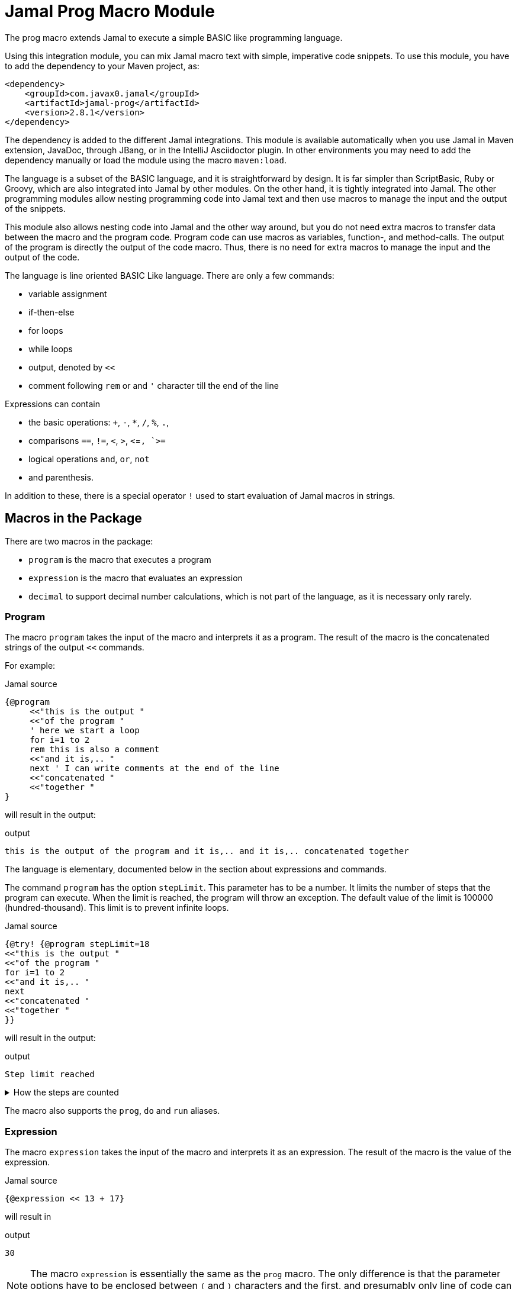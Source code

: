 = Jamal Prog Macro Module


The prog macro extends Jamal to execute a simple BASIC like programming language.

Using this integration module, you can mix Jamal macro text with simple, imperative code snippets.
To use this module, you have to add the dependency to your Maven project, as:


[source,xml]
----
<dependency>
    <groupId>com.javax0.jamal</groupId>
    <artifactId>jamal-prog</artifactId>
    <version>2.8.1</version>
</dependency>
----

The dependency is added to the different Jamal integrations.
This module is available automatically when you use Jamal in Maven extension, JavaDoc, through JBang, or in the IntelliJ Asciidoctor plugin.
In other environments you may need to add the dependency manually or load the module using the macro `maven:load`.

The language is a subset of the BASIC language, and it is straightforward by design.
It is far simpler than ScriptBasic, Ruby or Groovy, which are also integrated into Jamal by other modules.
On the other hand, it is tightly integrated into Jamal.
The other programming modules allow nesting programming code into Jamal text and then use macros to manage the input and the output of the snippets.

This module also allows nesting code into Jamal and the other way around, but you do not need extra macros to transfer data between the macro and the program code.
Program code can use macros as variables, function-, and method-calls.
The output of the program is directly the output of the code macro.
Thus, there is no need for extra macros to manage the input and the output of the code.

The language is line oriented BASIC Like language.
There are only a few commands:

* variable assignment

* if-then-else

* for loops

* while loops

* output, denoted by `<<`

* comment following `rem` or and `'` character till the end of the line

Expressions can contain

* the basic operations: `+`, `-`, `*`, `/`, `%`, `.`,
* comparisons `==`, `!=`, `<`, `>`, `<`=`, `>=`
* logical operations `and`, `or`, `not`
* and parenthesis.

In addition to these, there is a special operator `!` used to start evaluation of Jamal macros in strings.

== Macros in the Package

There are two macros in the package:

* `program` is the macro that executes a program
* `expression` is the macro that evaluates an expression
* `decimal` to support decimal number calculations, which is not part of the language, as it is necessary only rarely.

=== Program

The macro `program` takes the input of the macro and interprets it as a program.
The result of the macro is the concatenated strings of the output `<<` commands.

For example:

.Jamal source
[source]
----
{@program
     <<"this is the output "
     <<"of the program "
     ' here we start a loop
     for i=1 to 2
     rem this is also a comment
     <<"and it is,.. "
     next ' I can write comments at the end of the line
     <<"concatenated "
     <<"together "
} 
----

will result in the output:

.output
[source]
----
this is the output of the program and it is,.. and it is,.. concatenated together  
----


The language is elementary, documented below in the section about expressions and commands.

The command `program` has the option `stepLimit`.
This parameter has to be a number.
It limits the number of steps that the program can execute.
When the limit is reached, the program will throw an exception.
The default value of the limit is 100000 (hundred-thousand).
This limit is to prevent infinite loops.

.Jamal source
[source]
----
{@try! {@program stepLimit=18
<<"this is the output "
<<"of the program "
for i=1 to 2
<<"and it is,.. "
next
<<"concatenated "
<<"together "
}} 
----

will result in the output:

.output
[source]
----
Step limit reached 
----


[%collapsible,title=How the steps are counted]
====
Each code "block" is a step, each individual command is a step, and each operation in an expression is a step.
In the example above, the steps are

[start=0]
. program start counts as one step
. the first `<<`
. accessing the constant string value
. the second `<<`
. accessing the constant string value
. starting the for loop
. accessing constant `1` for the start value
. accessing constant `2` for the end value
. accessing constant `1` for the step value, which is implicit, still accessing it is a step

. starting the code block of the for the first loop execution
. the first execution `<<` in the for loop
. the access to the constant string value in the first loop execution

. starting the code block of the for the second loop execution
. the second execution `<<` in the for loop
. the access to the constant string value in the second loop execution
. accessing the constant string value
. the `"concatenated "` `<<` fater the loop has finished
. accessing the constant string value
. the `"together "` `<<`
. accessing the constant string value

The command `next` does not calculate.
That command is just a marker for the end of the loop, and it is used by the syntax analyser.
If you change the `stepLimit` to 19 then the program will succeed.
====

The macro also supports the `prog`, `do` and `run` aliases.

=== Expression

The macro `expression` takes the input of the macro and interprets it as an expression.
The result of the macro is the value of the expression.

.Jamal source
[source]
----
{@expression << 13 + 17}
----

will result in

.output
[source]
----
30
----


NOTE: The macro `expression` is essentially the same as the `prog` macro.
The only difference is that the parameter options have to be enclosed between `(` and `)` characters and the first, and presumably only line of code can start following the closing `)` character.
Its intended use is to evaluate simple expressions.

CAUTION: Do not forget the `<<` at the start of the expression.


== Expression Syntax

Expressions are composed of numeric constants, strings, variables, and operators.
The operators are the basic arithmetic operators, the comparison operators, the logical operators and the `!` operator (which is macro evaluation operator, not to be confused with the operator `not`).

The formal syntax of the expressions is:

  expression  ::=  expression1 `or` expression |
                  expression1

  expression1 ::= expression2 `and` expression |
                  expression2

  expression2 ::= expression2 `==` expression |
                  expression2 `!=` expression |
                  expression2 `<` expression |
                  expression2 `>` expression |
                  expression2 `<=` expression |
                  expression2 `>=` expression |
                  'not' expression1 |
                  expression2

    expression3 ::= expression3 `+` expression |
                    expression3 `-` expression |
                    expression3

    expression4 ::= expression4 `*` expression |
                    expression4 `/` expression |
                    expression4 `%` expression |
                    expresson4 `.` function_call |
                    expression4

    expression5 ::= `!` expression |
                    `(` expression `)` |
                    number |
                    string |
                    variable |
                    function_call |
                    `+` expression4 |
                    '+' expression4 |
                    '-' expression4

    function_call ::= identifier `(` expression_list `)`


The different operations are executed using BigInteger numbers if the operands are both numeric.
In other cases, string operations are used.
In this second case `-`, `*`, `/` and `%` are not defined and will cause syntax error.
`pass:[+]` is defined as string concatenation.
When used as unary `pass:[+]` it is a no-op resulting the same string as the operand.

The operator `!` is used to evaluate a Jamal macros.
It is applied to the expression that follows it, and it evaluates it as string.

This evaluation is done in the same scope as the surrounding environment.
If you `define` here a macro then it will be available in the surrounding environment.
There is no need to `export` the macro.

The same is true for the variables.
If you assign a value to a variable here, then it will be available in the surrounding environment as a macro.
The other way around, if you assign a value to a macro in the surrounding environment, then it will be available in the program as a variable.
Such macros must not have parameters.

The following code uses two macros.
One with parameter and it is used in a `try` block to catch the exception.
The other macro, `b` has no parameter, and it can be used in the program.

The macro `b` is used as a variable, and it is outputted from the program.
It is also modified.
The character `1` is appended to the string.
The variable `evil` is not defined in the program, but it is used outside.

.Jamal source
[source]
----
{@define a(x)=this is x}
{@define b   =this is b}
{@try! {@program
            <<a}} <-- this is an error message
{@program
     <<b + !"\n{a A}" 'macro 'a' has an agument 'A', and it is used
     b = b + 1 'b is not a number, therefore, 1 is appended to the string
     evil = 666
}
{b} <-- already outside the program code
{evil} <-- it was defined in the program code
----

.output
[source]
----
Macro 'a' needs 1 arguments and got 0 <-- this is an error message
this is b
this is A
this is b1 <-- already outside the program code
666 <-- it was defined in the program code
----


== Commands

The interpreted language has only a very few commands.
These are

* variable assignment
* if-then-else
* for loops
* while loops
* output

In the following chapters, we will discuss these commands.

=== variable assignment

The variable assignment has the form:

    variable = expression

The name of the variable can be any string, which is a valid Jamal user defined macro name.
The value of the expression will be treated as a string and will be stored in the macro registry.

.Jamal source
[source]
----
{@program
     :z = 13
     b = z + 17
}{b}
----

will result

.output
[source]
----
30
----


The variable `:z` is registered in the global macro scope.
It can later also be referenced as `z` unless there is a variable `z` in a lower scope.

=== if-then-else

If-then-else has the form:

    if expression then
        block
    elseif expression then
        block
    else
        block
    endif

The `else` and `elseif` parts are optional.
The interpretation of the commands is the conventional.

.Jamal source
[source]
----
{@program
if "true" then
    <<"if true"
elseif true then
    <<"elseif true"
else
    <<"else"
endif
}
----

will result

.output
[source]
----
if true
----


You can write `endif` and `elseif` as `end if` and `else if`.

=== for loops

For loops execute the lines between the `for` and `next` commands.

.Jamal source
[source]
----
{@program
for i=0 to 9 step 1
    <<i
next
}
----

will output

.output
[source]
----
0123456789
----


The `step` part is optional.
The values are evaluated when the loop is started.
The `step` value can be negative.

Note that the for loop uses the same operation as `+`.
It means, if some values are strings then the loop will concatenate the step value.
Unfortunately, in this case the loop cannot terminate.

=== while loops

.Jamal source
[source]
----
{@program
i = 0
while i < 10
    <<i
    i = i + 1
wend
}
----

will result

.output
[source]
----
0123456789
----


=== output

The output command, as you could see examples in the previous samples, is the `<<` command.
The expression after the `<<` is evaluated and the result is appended to the result of the program macro.

.Jamal source
[source]
----
{@program
   a = "{@define z=55}"
   a = !a
   <<a
   <<z

} {z}
----

.output
[source]
----
55 55
----


== Function and Method Calls

As we discussed before, you can use parameterless macros by the name as a variables.
You can also use a macro as a method or function call even when it has parameters.

The syntax of a function call is

.Jamal source
[source]
----
macroName( expression, expression, ... )
----

In this case, the expressions will be passed to the macro as argument or arguments.

A method call is similar, but it has a receiver "object".

.Jamal source
[source]
----
receiver.macroName( expression, expression, ... )
----

The receiver is an expression.
The method call is a syntactic sugar only and it is equivalent to

.Jamal source
[source]
----
macroName( expression, expression, ... , receiver)
----

CAUTION: [red]+The receiver is the last argument, not the first+.
It is not the same as usual.
It makes sense when built-in macros are called this way chained.
The macros work one after the other on each others output, and the options can be specified as parameter strings.

The macro can be a user defined macro or a built-in macro.
First, the user defined macro registry is consulted, and the built-in macros are only considered when the user defined macro is not found.

The argument mapping is simple in the case of user defined macros.
User defined macros have several arguments, and the arguments of the function call are mapped to the arguments of the macro in the order of the arguments.
You can also use argument less macros, simply not writing anything between the `()` characters.
This is almost the same as using the macro as a variable.
The only difference is that putting `()` characters after the macro name will make it a function call to a built-in  macro in the case the user-defined macro does not exist.
Without the `()` an undefined macro will create an error even if a built-in macro exists with the same name.



In the case of built-in macros, the mapping is not so trivial.
Built-in macros have one single string parameters, which is not split up to separate arguments by default.
The macro implementation may split up the string to separate arguments, but it is not the default behavior.
Many macro implementations apply specific and unique syntax.

The mapping joins the arguments of the call to a single string.
It takes the arguments but the last one and joins them separating with a space each.
After that this string is surrounded with `()` characters or whatever the macro can use to enclose options.
Finally, the last argument is appended to the string.

This way the arguments at the start are options for the macro call.
Now this may also explain why the receiver is the last argument when the syntax is a method call.

NOTE: You cannot call a macro that has a name, which is a keyword in the language.
The keywords are             `if`, `else`, `elseif`, `then`, `endif`, `while`, `wend`, `for`, `next`, `do`, `until`, `and`, `or`, `not`, `to`, `step`, `end`.

There is one major difference between evaluating a user-defined macro in the macro environment and calling it as a function.
User-defined macros are processed for further macros after they produce their result unless they are a verbatim type.
Calling a macro as a function does not process the result further.
If you need the result processed, you should use the `!` operator.

Variable assignment automatically defines argument less macros.
You can define macros with arguments using the `define` macro evaluating strings or calling the define macro as a function.

Let's have a look at the following example.

.Jamal source
[source]
----
{@prog
<< "here we go\n"
_ = define( "a(x)=this is x\n" )
<< a( "A" )
}
{_} is empty
{a /'is just a'}
----

will result in

.output
[source]
----
here we go
this is A

 is empty
this is 'is just a'
----


It also shows that the macros defined inside the program code part can also be used inside and outside in the same context.

The following example will show macros chained as method calls.
It also gives a good example explaining why the receiver is the last argument.

.Jamal source
[source]
----
{@program
<< "this is a string"
<<"\n"
<< "this is a string".string:substring("begin=1","end=5")
<<"\n"
<< "this is a string".string:substring("begin=1","end=5").case:upper()
<<"\n"
<< "this is a string".string:substring("begin=1","end=5").case:upper().string:chop("post=S")
}
----

will result in

.output
[source]
----
this is a string
his
HIS
HI
----


== Working with Decimals

The implemented BASIC language itself supports only integers.
The reason for that was to keep the language simple.
In most of the cases, integer arithmetic should be enough and there is less room for errors.

NOTE: Versions before 2.8.0 used only integer arithmetic.
To amend this the macro `decimal` was introduced.
The use of this macro is cumbersome, and it is only kept in the package as a legacy support.

If you want to use an expression or program to use floating point arithmentic you have to use the parop `float`.

.Jamal source
[source]
----
{@program float
 << 13.2/2.5
}
----

will result in

.output
[source]
----
5.28
----


The calculations are executed using the `BigDecimal` class.
The other related parameter options you can use are:

* `float` to use floating point arithmetic
* `scale` to set the scale of the `BigDecimal` numbers
* rounding specification, that can be one of
 ** `UP` round up in absolute value, e.g. -1.1 -> -2
 ** `DOWN` round down in absolute value, e.g. -1.1 -> -1
 ** `CEILING` round up signed, e.g. -1.1 -> -1
 ** `FLOOR` round down signed, e.g. -1.1 -> -2
 ** `HALF_UP` round to the nearest or up.
     This is the default rounding if nothing is specified.
 ** `HALF_DOWN` round to the nearest or down.
 ** `HALF_EVEN` round to the nearest or to the even number.
 ** `UNNECESSARY` throws an exception if rounding is necessary.

These are the actual names of the Java enumeration `java.math.RoundingMode` and their meaning is as it is documented in the JavaDoc of that class.


== Legacy support to handle Decimals

NOTE: The features decsribed in this section are only for backward compatibility and their use is not recommended.

To support floating point calculation, the package implements the macro `decimal`.
This macro creates a named BigDecimal number.

For example

.Jamal source
[source]
----
{@do
  x = decimal("pi=3.1415926")
}
----

will return

.output
[source]
----

----


The macro `decimal` in the example above defines five global macros.

* `pi` to return the value of the decimal number named _pi_
* `pi:add` to add one or more decimal numbers to the number named _pi_
* `pi:sub` to subtract one or more decimal numbers from the number named _pi_
* `pi:mul` to multiply the number named _pi_ with one or more decimal numbers
* `pi:div` to divide the number named _pi_ with one or more decimal numbers

The name of the macros is always the name of the decimal number as specified in the argument to the macro `decimal` followed by a colon and the operation.

The next example performs operations using these possibilities:

.Jamal source
[source]
----
{@do
  x = decimal("scale=4","pi=3.1415926")
    << pi
    << "\n"
    << pi:add("1.0")
    << "\n"
    << pi:sub("0.141")
    << "\n"
    << pi:mul(2)
    << "\n"
    << pi:div(3)
}
----

will result in

.output
[source]
----
3.1416
4.1416
4.0006
8.0012
2.667066666666666666666666666666667
----


The parop `scale` sets the `BigDecimal` scale of the number.
This value is important for the `div` operation.
Also, the rounding is set to `HALF_UP`.

You can call these macros as real macros without using the BASIC interpreter.
The following example shows the traditional use of these macros:

.Jamal source
[source]
----
{@decimal(scale=4)pi=3.1415926}
{pi}
{pi:add/1.0}
{pi:sub/0.141}
{pi:mul/2}
{pi:div/3}
----

It will result in the same output.

.output
[source]
----
3.1416
4.1416
4.0006
8.0012
2.667066666666666666666666666666667
----



Originally, these macros are meant to be used as functions in the BASIC language.

